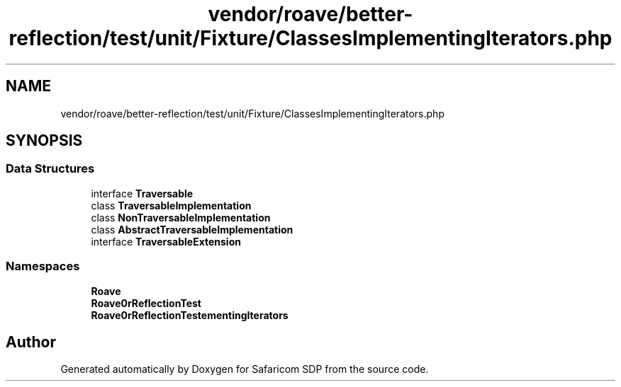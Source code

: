 .TH "vendor/roave/better-reflection/test/unit/Fixture/ClassesImplementingIterators.php" 3 "Sat Sep 26 2020" "Safaricom SDP" \" -*- nroff -*-
.ad l
.nh
.SH NAME
vendor/roave/better-reflection/test/unit/Fixture/ClassesImplementingIterators.php
.SH SYNOPSIS
.br
.PP
.SS "Data Structures"

.in +1c
.ti -1c
.RI "interface \fBTraversable\fP"
.br
.ti -1c
.RI "class \fBTraversableImplementation\fP"
.br
.ti -1c
.RI "class \fBNonTraversableImplementation\fP"
.br
.ti -1c
.RI "class \fBAbstractTraversableImplementation\fP"
.br
.ti -1c
.RI "interface \fBTraversableExtension\fP"
.br
.in -1c
.SS "Namespaces"

.in +1c
.ti -1c
.RI " \fBRoave\fP"
.br
.ti -1c
.RI " \fBRoave\\BetterReflectionTest\fP"
.br
.ti -1c
.RI " \fBRoave\\BetterReflectionTest\\ClassesImplementingIterators\fP"
.br
.in -1c
.SH "Author"
.PP 
Generated automatically by Doxygen for Safaricom SDP from the source code\&.
